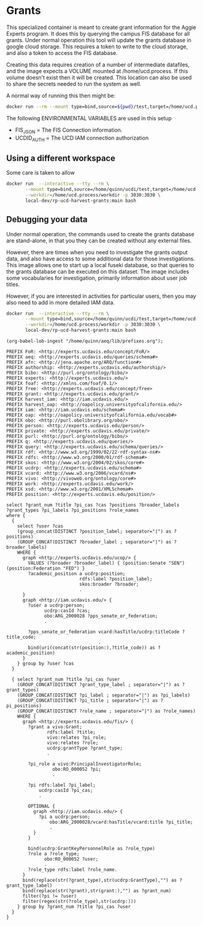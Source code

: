 * Grants

This specialized container is meant to create grant information for the Aggie
Experts program.  It does this by querying the campus FIS database for all
grants.  Under normal operation this tool will update the grants database in
google cloud storage.  This requires a token to write to the cloud storage, and
also a token to access the FIS database.

Creating this data requires creation of a number of intermediate datafiles, and
the image expects a VOLUME mounted at /home/ucd.process.  If this volume doesn't
exist then it will be created.  This location can also be used to share the
secrets needed to run the system as well.

A normal way of running this then might be:


#+begin_src bash
docker run --rm --mount type=bind,source=${pwd}/test,target=/home/ucd.process local-dev/rp-ucd-harvest-grants:main
#+end_src

The following ENVIRONMENTAL VARIABLES are used in this setup

- FIS_JSON = The FIS Connection information.
- UCDID_AUTH = The UCD IAM connection authorization


** Using a different workspace

  Some care is taken to allow

#+begin_src bash
  docker run  --interactive --tty --rm \
         --mount type=bind,source=/home/quinn/ucdi/test,target=/home/ucd.process/workdir \
         --workdir=/home/ucd.process/workdir -p 3030:3030 \
         local-dev/rp-ucd-harvest-grants:main bash
#+end_src



** Debugging your data
:PROPERTIES:
:header-args:sparql: :url http://localhost:3030/grants/sparql
:END:

   Under normal operation, the commands used to create the grants database are
  stand-alone, in that you they can be created without any external files.

  However, there are times when you need to investigate the grants output data,
  and also have access to some additional data for those investigations.  This
  image allows one to start up a local fuseki database, so that queries to the
  grants database can be executed on this dataset.  The image includes some
  vocabularies for investigation, primarily information about user job titles.

  However, if you are interested in activities for particular users, then you
  may also need to add in more detailed IAM data.

#+begin_src bash
  docker run  --interactive --tty --rm \
         --mount type=bind,source=/home/quinn/ucdi/test,target=/home/ucd.process/workdir \
         --workdir=/home/ucd.process/workdir -p 3030:3030 \
         local-dev/rp-ucd-harvest-grants:main bash
#+end_src



#+name: lob-ingest
#+BEGIN_SRC elisp
(org-babel-lob-ingest "/home/quinn/aeq/lib/prefixes.org");
#+END_SRC

#+begin_src sparql :notangle :noweb yes
  PREFIX FoR: <http://experts.ucdavis.edu/concept/FoR/>
  PREFIX aeq: <http://experts.ucdavis.edu/queries/schema#>
  PREFIX afn: <http://jena.apache.org/ARQ/function#>
  PREFIX authorship: <http://experts.ucdavis.edu/authorship/>
  PREFIX bibo: <http://purl.org/ontology/bibo/>
  PREFIX experts: <http://experts.ucdavis.edu/>
  PREFIX foaf: <http://xmlns.com/foaf/0.1/>
  PREFIX free: <http://experts.ucdavis.edu/concept/free>
  PREFIX grant: <http://experts.ucdavis.edu/grant/>
  PREFIX harvest_iam: <http://iam.ucdavis.edu/>
  PREFIX harvest_oap: <http://oapolicy.universityofcalifornia.edu/>
  PREFIX iam: <http://iam.ucdavis.edu/schema#>
  PREFIX oap: <http://oapolicy.universityofcalifornia.edu/vocab#>
  PREFIX obo: <http://purl.obolibrary.org/obo/>
  PREFIX person: <http://experts.ucdavis.edu/person/>
  PREFIX private: <http://experts.ucdavis.edu/private/>
  PREFIX purl: <http://purl.org/ontology/bibo/>
  PREFIX q: <http://experts.ucdavis.edu/queries/>
  PREFIX query: <http://experts.ucdavis.edu/schema/queries/>
  PREFIX rdf: <http://www.w3.org/1999/02/22-rdf-syntax-ns#>
  PREFIX rdfs: <http://www.w3.org/2000/01/rdf-schema#>
  PREFIX skos: <http://www.w3.org/2004/02/skos/core#>
  PREFIX ucdrp: <http://experts.ucdavis.edu/schema#>
  PREFIX vcard: <http://www.w3.org/2006/vcard/ns#>
  PREFIX vivo: <http://vivoweb.org/ontology/core#>
  PREFIX work: <http://experts.ucdavis.edu/work/>
  PREFIX xsd: <http://www.w3.org/2001/XMLSchema#>
  PREFIX position: <http://experts.ucdavis.edu/position/>

  select ?grant_num ?title ?pi_cas ?cas ?positions ?broader_labels
  ?grant_types ?pi_labels ?pi_positions ?role_names
  where {
    {
      select ?user ?cas
      (group_concat(DISTINCT ?position_label; separator="|") as ?positions)
      (GROUP_CONCAT(DISTINCT ?broader_label ; separator="|") as ?broader_labels)
      WHERE {
        graph <http://experts.ucdavis.edu/ucop/> {
          VALUES (?broader ?broader_label) { (position:Senate "SEN") (position:Federation "FED") }
          ?academic_position a ucdrp:position;
                             rdfs:label ?position_label;
                             skos:broader ?broader;
                             .
        }
        graph <http://iam.ucdavis.edu/> {
          ?user a ucdrp:person;
                ucdrp:casId ?cas;
                obo:ARG_2000028 ?pps_senate_or_federation;
                .

          ?pps_senate_or_federation vcard:hasTitle/ucdrp:titleCode ?title_code;
                                    .
          bind(uri(concat(str(position:),?title_code)) as ?academic_position)
        }
      } group by ?user ?cas
    }

    { select ?grant_num ?title ?pi_cas ?user
      (GROUP_CONCAT(DISTINCT ?grant_type_label ; separator="|") as ?grant_types)
      (GROUP_CONCAT(DISTINCT ?pi_label ; separator="|") as ?pi_labels)
      (GROUP_CONCAT(DISTINCT ?pi_title ; separator="|") as ?pi_positions)
      (GROUP_CONCAT(DISTINCT ?role_name ; separator="|") as ?role_names)
      WHERE {
        graph <http://experts.ucdavis.edu/fis/> {
          ?grant a vivo:Grant;
                 rdfs:label ?title;
                 vivo:relates ?pi_role;
                 vivo:relates ?role;
                 ucdrp:grantType ?grant_type;
                 .

          ?pi_role a vivo:PrincipalInvestigatorRole;
                   obo:RO_000052 ?pi;
                   .

          ?pi rdfs:label ?pi_label;
              ucdrp:casId ?pi_cas;
              .

          OPTIONAL {
            graph <http://iam.ucdavis.edu/> {
              ?pi a ucdrp:person;
                  obo:ARG_2000028/vcard:hasTitle/vcard:title ?pi_title;
                  .
            }
          }

          bind(ucdrp:GrantKeyPersonnelRole as ?role_type)
          ?role a ?role_type;
                obo:RO_000052 ?user;
                .
          ?role_type rdfs:label ?role_name.
        }
        bind(replace(str(?grant_type),str(ucdrp:GrantType),"") as ?grant_type_label)
        bind(replace(str(?grant),str(grant:),"") as ?grant_num)
        filter(?pi != ?user)
        filter(regex(str(?role_type),str(ucdrp:)))
      } group by ?grant_num ?title ?pi_cas ?user
    }
  }
#+end_src

#+RESULTS:
| HTTP/1.1 400 Bad Request                                  |                          |          |
|-----------------------------------------------------------+--------------------------+----------|
| Date: Fri                                                 | 29 Apr 2022 19:39:53 GMT |          |
| Fuseki-Request-Id: 22                                     |                          |          |
| Content-Type: text/plain;charset=utf-8                    |                          |          |
| Cache-Control: must-revalidate                            | no-cache                 | no-store |
| Pragma: no-cache                                          |                          |          |
| Content-Length: 69                                        |                          |          |
|                                                           |                          |          |
| Parse error: Encountered " "select" "select "" at line 61 | column 3.                |          |
